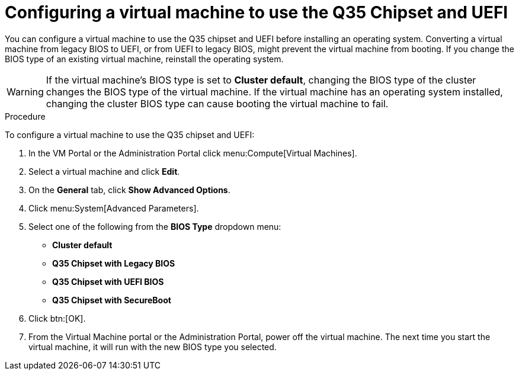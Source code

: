 [id='Configuring_vm_to_use_Q35_or_UEFI_{context}']

= Configuring a virtual machine to use the Q35 Chipset and UEFI

ifdef::rhv-doc[]
[NOTE]
====
Q35 Chipset with UEFI and SecureBoot are Technology Preview features only. Technology Preview features are not supported with Red Hat production service-level agreements (SLAs) and might not be functionally complete, and Red Hat does not recommend using them for production. These features provide early access to upcoming product features, enabling customers to test functionality and provide feedback during the development process. For more information see link:https://access.redhat.com/support/offerings/techpreview/[Red Hat Technology Preview Features Support Scope].
====
endif::[]

You can configure a virtual machine to use the Q35 chipset and UEFI before installing an operating system. Converting a virtual machine from legacy BIOS to UEFI, or from UEFI to legacy BIOS, might prevent the virtual machine from booting. If you change the BIOS type of an existing virtual machine, reinstall the operating system.

[WARNING]
====
If the virtual machine’s BIOS type is set to *Cluster default*, changing the BIOS type of the cluster changes the BIOS type of the virtual machine. If the virtual machine has an operating system installed, changing the cluster BIOS type can cause booting the virtual machine to fail.
====

.Procedure

To configure a virtual machine to use the Q35 chipset and UEFI:

. In the VM Portal or the Administration Portal click menu:Compute[Virtual Machines].
. Select a virtual machine and click *Edit*.
. On the *General* tab, click *Show Advanced Options*.
. Click menu:System[Advanced Parameters].
. Select one of the following from the *BIOS Type* dropdown menu:
+
* *Cluster default*
* *Q35 Chipset with Legacy BIOS*
* *Q35 Chipset with UEFI BIOS*
* *Q35 Chipset with SecureBoot*
. Click btn:[OK].
. From the Virtual Machine portal or the Administration Portal, power off the virtual machine.
The next time you start the virtual machine, it will run with the new BIOS type you selected.
